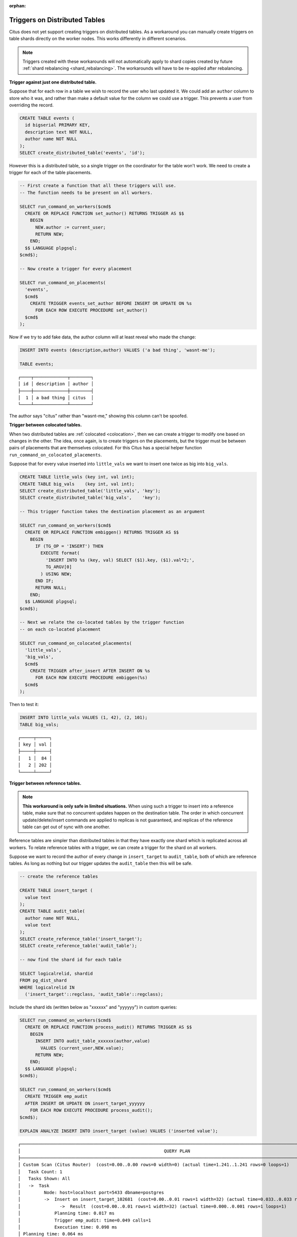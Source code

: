 :orphan:

.. _trigger_workarounds:

Triggers on Distributed Tables
==============================

Citus does not yet support creating triggers on distributed tables. As a workaround you can manually create triggers on table shards directly on the worker nodes. This works differently in different scenarios.

.. note::

  Triggers created with these workarounds will not automatically apply to shard copies created by future :ref:`shard rebalancing <shard_rebalancing>`. The workarounds will have to be re-applied after rebalancing.

**Trigger against just one distributed table.**

Suppose that for each row in a table we wish to record the user who last updated it. We could add an ``author`` column to store who it was, and rather than make a default value for the column we could use a trigger. This prevents a user from overriding the record.

.. code-block:: postgresql

  CREATE TABLE events (
    id bigserial PRIMARY KEY,
    description text NOT NULL,
    author name NOT NULL
  );
  SELECT create_distributed_table('events', 'id');

However this is a distributed table, so a single trigger on the coordinator for the table won't work. We need to create a trigger for each of the table placements.

.. code-block:: postgresql

  -- First create a function that all these triggers will use.
  -- The function needs to be present on all workers.

  SELECT run_command_on_workers($cmd$
    CREATE OR REPLACE FUNCTION set_author() RETURNS TRIGGER AS $$
      BEGIN
        NEW.author := current_user;
        RETURN NEW;
      END;
    $$ LANGUAGE plpgsql;
  $cmd$);

  -- Now create a trigger for every placement

  SELECT run_command_on_placements(
    'events',
    $cmd$
      CREATE TRIGGER events_set_author BEFORE INSERT OR UPDATE ON %s
        FOR EACH ROW EXECUTE PROCEDURE set_author()
    $cmd$
  );

Now if we try to add fake data, the author column will at least reveal who made the change:

.. code-block:: postgresql

  INSERT INTO events (description,author) VALUES ('a bad thing', 'wasnt-me');

  TABLE events;

::

  ┌────┬─────────────┬────────┐
  │ id │ description │ author │
  ├────┼─────────────┼────────┤
  │  1 │ a bad thing │ citus  │
  └────┴─────────────┴────────┘

The author says "citus" rather than "wasnt-me," showing this column can't be spoofed.

**Trigger between colocated tables.**

When two distributed tables are :ref:`colocated <colocation>`, then we can create a trigger to modify one based on changes in the other. The idea, once again, is to create triggers on the placements, but the trigger must be between pairs of placements that are themselves colocated. For this Citus has a special helper function ``run_command_on_colocated_placements``.

Suppose that for every value inserted into ``little_vals`` we want to insert one twice as big into ``big_vals``.

.. code-block:: postgresql

  CREATE TABLE little_vals (key int, val int);
  CREATE TABLE big_vals    (key int, val int);
  SELECT create_distributed_table('little_vals', 'key');
  SELECT create_distributed_table('big_vals',    'key');

  -- This trigger function takes the destination placement as an argument

  SELECT run_command_on_workers($cmd$
    CREATE OR REPLACE FUNCTION embiggen() RETURNS TRIGGER AS $$
      BEGIN
        IF (TG_OP = 'INSERT') THEN
          EXECUTE format(
            'INSERT INTO %s (key, val) SELECT ($1).key, ($1).val*2;',
            TG_ARGV[0]
          ) USING NEW;
        END IF;
        RETURN NULL;
      END;
    $$ LANGUAGE plpgsql;
  $cmd$);

  -- Next we relate the co-located tables by the trigger function
  -- on each co-located placement

  SELECT run_command_on_colocated_placements(
    'little_vals',
    'big_vals',
    $cmd$
      CREATE TRIGGER after_insert AFTER INSERT ON %s
        FOR EACH ROW EXECUTE PROCEDURE embiggen(%s)
    $cmd$
  );

Then to test it:

.. code-block:: postgresql

  INSERT INTO little_vals VALUES (1, 42), (2, 101);
  TABLE big_vals;

::

  ┌─────┬─────┐
  │ key │ val │
  ├─────┼─────┤
  │   1 │  84 │
  │   2 │ 202 │
  └─────┴─────┘

**Trigger between reference tables.**

.. note::

  **This workaround is only safe in limited situations.** When using such a trigger to insert into a reference table, make sure that no concurrent updates happen on the destination table. The order in which concurrent update/delete/insert commands are applied to replicas is not guaranteed, and replicas of the reference table can get out of sync with one another.

Reference tables are simpler than distributed tables in that they have exactly one shard which is replicated across all workers. To relate reference tables with a trigger, we can create a trigger for the shard on all workers.

Suppose we want to record the author of every change in ``insert_target`` to ``audit_table``, both of which are reference tables. As long as nothing but our trigger updates the ``audit_table`` then this will be safe.

.. code-block:: postgresql

  -- create the reference tables

  CREATE TABLE insert_target (
    value text
  );
  CREATE TABLE audit_table(
    author name NOT NULL,
    value text
  );
  SELECT create_reference_table('insert_target');
  SELECT create_reference_table('audit_table');

  -- now find the shard id for each table

  SELECT logicalrelid, shardid
  FROM pg_dist_shard
  WHERE logicalrelid IN
    ('insert_target'::regclass, 'audit_table'::regclass);

Include the shard ids (written below as "xxxxxx" and "yyyyyy") in custom queries:

.. code-block:: postgresql

  SELECT run_command_on_workers($cmd$
    CREATE OR REPLACE FUNCTION process_audit() RETURNS TRIGGER AS $$
      BEGIN
        INSERT INTO audit_table_xxxxxx(author,value)
          VALUES (current_user,NEW.value);
        RETURN NEW;
      END;
    $$ LANGUAGE plpgsql;
  $cmd$);

  SELECT run_command_on_workers($cmd$
    CREATE TRIGGER emp_audit
    AFTER INSERT OR UPDATE ON insert_target_yyyyyy
      FOR EACH ROW EXECUTE PROCEDURE process_audit();
  $cmd$);

  EXPLAIN ANALYZE INSERT INTO insert_target (value) VALUES ('inserted value');

::

  ┌─────────────────────────────────────────────────────────────────────────────────────────────────────────────────────────┐
  │                                                       QUERY PLAN                                                        │
  ├─────────────────────────────────────────────────────────────────────────────────────────────────────────────────────────┤
  │ Custom Scan (Citus Router)  (cost=0.00..0.00 rows=0 width=0) (actual time=1.241..1.241 rows=0 loops=1)                  │
  │   Task Count: 1                                                                                                         │
  │   Tasks Shown: All                                                                                                      │
  │   ->  Task                                                                                                              │
  │         Node: host=localhost port=5433 dbname=postgres                                                                  │
  │         ->  Insert on insert_target_102681  (cost=0.00..0.01 rows=1 width=32) (actual time=0.033..0.033 rows=0 loops=1) │
  │               ->  Result  (cost=0.00..0.01 rows=1 width=32) (actual time=0.000..0.001 rows=1 loops=1)                   │
  │             Planning time: 0.017 ms                                                                                     │
  │             Trigger emp_audit: time=0.049 calls=1                                                                       │
  │             Execution time: 0.098 ms                                                                                    │
  │ Planning time: 0.064 ms                                                                                                 │
  │ Execution time: 1.272 ms                                                                                                │
  └─────────────────────────────────────────────────────────────────────────────────────────────────────────────────────────┘

The EXPLAIN output shows that the trigger was called.

**Trigger from distributed to reference table.**

This is not yet possible.
